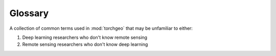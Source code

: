Glossary
========

A collection of common terms used in :mod:`torchgeo` that may be unfamiliar to either:

1. Deep learning researchers who don't know remote sensing
2. Remote sensing researchers who don't know deep learning

.. glossary::

   chip
       Synonym for :term:`patch`. A smaller image sampled from a larger :term:`tile`.

   classification
       A computer vision task that involves predicting the image class for an entire image or a specific bounding box.

   instance segmentation
       A computer vision task that involves predicting labels for each pixel in an image such that each object has a unique label.

   object detection
       A computer vision task that involves predicting bounding boxes around each object in an image.

   patch
       Synonym for :term:`chip`. A smaller image sampled from a larger :term:`tile`.

   regression
       A computer vision task that involves predicting a real valued number based on an image.

   semantic segmentation
       A computer vision task that involves predicting labels for each pixel in an image such that each class has a unique label.

   swath
       A set of :term:`tiles <tile>` along a satellite trajectory.

   tile
       A single image file taken by a remote sensor like a satellite.
